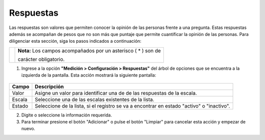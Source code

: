 #############
Respuestas
#############

Las respuestas son valores que permiten conocer la opinión de las personas frente a una pregunta. Estas respuestas además se acompañan de pesos que no son más que puntaje que permite cuantificar la opinión de las personas.
Para diligenciar esta sección, siga los pasos indicados a continuación:

.. |info| image:: ../../../img/informacion.png
.. |advertencia| image:: ../../../img/alerta.png
+---------------+------------------------------------------------------------------------+
||advertencia|  | **Nota:**  Los campos acompañados por un asterisco ( * ) son de        |
|               |                                                                        |
|               | carácter obligatorio.                                                  |
+---------------+------------------------------------------------------------------------+


1. Ingrese a la opción **"Medición > Configuración > Respuestas"** del árbol de
   opciones que se encuentra a la izquierda de la pantalla. Esta acción mostrará la
   siguiente pantalla:

      .. image:: ../../../img/respuestas.png
         :alt: Respuestas

+------------------------+------------+----------+-------------------+
| Campo                  |    Descripción                            |
|                        |                                           |
+========================+============+==========+===================+
| Valor                  | Asigne un valor para identificar una de   |
|                        | de las respuestas de la escala.           |
+------------------------+------------+----------+-------------------+
| Escala                 | Seleccione una de las escalas existentes  |
|                        | de la lista.                              |
+------------------------+------------+----------+-------------------+
| Estado                 | Seleccione de la lista, si el registro se |
|                        | va a encontrar en estado "activo" o       |
|                        | "inactivo".                               |
+------------------------+------------+----------+-------------------+
2. Digite o seleccione la información requerida.

3. Para terminar presione el botón "Adicionar" o pulse el botón "Limpiar" para cancelar esta acción y empezar de nuevo.
